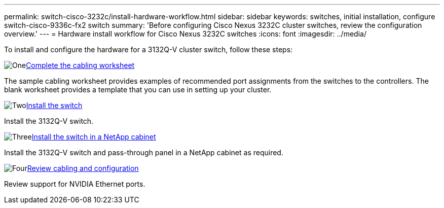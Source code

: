 ---
permalink: switch-cisco-3232c/install-hardware-workflow.html
sidebar: sidebar
keywords: switches, initial installation, configure switch-cisco-9336c-fx2 switch
summary: 'Before configuring Cisco Nexus 3232C cluster switches, review the configuration overview.'
---
= Hardware install workflow for Cisco Nexus 3232C switches
:icons: font
:imagesdir: ../media/

[.lead]
To install and configure the hardware for a 3132Q-V cluster switch, follow these steps:

.image:https://raw.githubusercontent.com/NetAppDocs/common/main/media/number-1.png[One]link:setup_worksheet_3132q.html[Complete the cabling worksheet]
[role="quick-margin-para"]
The sample cabling worksheet provides examples of recommended port assignments from the switches to the controllers. The blank worksheet provides a template that you can use in setting up your cluster. 

.image:https://raw.githubusercontent.com/NetAppDocs/common/main/media/number-2.png[Two]link:install-switch-3132qv.html[Install the switch]
[role="quick-margin-para"]
Install the 3132Q-V switch.

.image:https://raw.githubusercontent.com/NetAppDocs/common/main/media/number-3.png[Three]link:install-cisco-nexus-3132qv.html[Install the switch in a NetApp cabinet]
[role="quick-margin-para"]
Install the 3132Q-V switch and pass-through panel in a NetApp cabinet as required. 

.image:https://raw.githubusercontent.com/NetAppDocs/common/main/media/number-4.png[Four]link:cabling-considerations-3132q-v.html[Review cabling and configuration]
[role="quick-margin-para"]
Review support for NVIDIA Ethernet ports.

// Updates for AFFFASDOC-370, 2025-JUL-28
